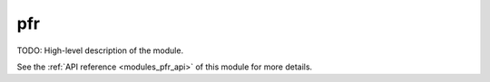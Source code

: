 ..
    ----------------------------------------------------------------------------------------------
     Copyright (c) The Einsums Developers. All rights reserved.
     Licensed under the MIT License. See LICENSE.txt in the project root for license information.
    ----------------------------------------------------------------------------------------------

.. _modules_pfr:

===
pfr
===

TODO: High-level description of the module.

See the :ref:`API reference <modules_pfr_api>` of this module for more
details.

